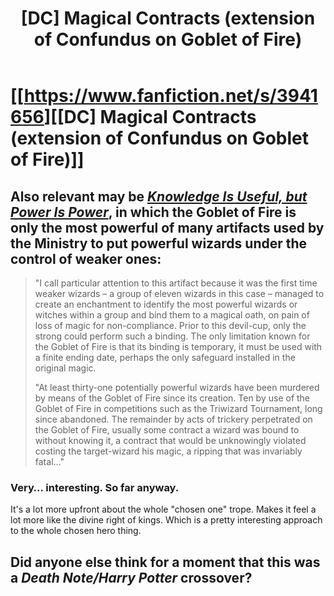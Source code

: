 #+TITLE: [DC] Magical Contracts (extension of Confundus on Goblet of Fire)

* [[https://www.fanfiction.net/s/3941656][[DC] Magical Contracts (extension of Confundus on Goblet of Fire)]]
:PROPERTIES:
:Author: ToaKraka
:Score: 12
:DateUnix: 1431717761.0
:DateShort: 2015-May-15
:FlairText: DC
:END:

** Also relevant may be /[[https://www.fanfiction.net/s/8215565][Knowledge Is Useful, but Power Is Power]]/, in which the Goblet of Fire is only the most powerful of many artifacts used by the Ministry to put powerful wizards under the control of weaker ones:

#+begin_quote
  "I call particular attention to this artifact because it was the first time weaker wizards -- a group of eleven wizards in this case -- managed to create an enchantment to identify the most powerful wizards or witches within a group and bind them to a magical oath, on pain of loss of magic for non-compliance. Prior to this devil-cup, only the strong could perform such a binding. The only limitation known for the Goblet of Fire is that its binding is temporary, it must be used with a finite ending date, perhaps the only safeguard installed in the original magic.

  "At least thirty-one potentially powerful wizards have been murdered by means of the Goblet of Fire since its creation. Ten by use of the Goblet of Fire in competitions such as the Triwizard Tournament, long since abandoned. The remainder by acts of trickery perpetrated on the Goblet of Fire, usually some contract a wizard was bound to without knowing it, a contract that would be unknowingly violated costing the target-wizard his magic, a ripping that was invariably fatal..."
#+end_quote
:PROPERTIES:
:Author: ToaKraka
:Score: 5
:DateUnix: 1431718010.0
:DateShort: 2015-May-15
:END:

*** Very... interesting. So far anyway.

It's a lot more upfront about the whole "chosen one" trope. Makes it feel a lot more like the divine right of kings. Which is a pretty interesting approach to the whole chosen hero thing.
:PROPERTIES:
:Author: traverseda
:Score: 2
:DateUnix: 1431805894.0
:DateShort: 2015-May-17
:END:


** Did anyone else think for a moment that this was a /Death Note/Harry Potter/ crossover?
:PROPERTIES:
:Author: xamueljones
:Score: 5
:DateUnix: 1431727090.0
:DateShort: 2015-May-16
:END:
